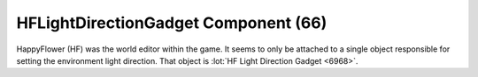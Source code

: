 HFLightDirectionGadget Component (66)
-------------------------------------

HappyFlower (HF) was the world editor within the game. It seems
to only be attached to a single object responsible for setting
the environment light direction. That object is
:lot:`HF Light Direction Gadget <6968>`.
